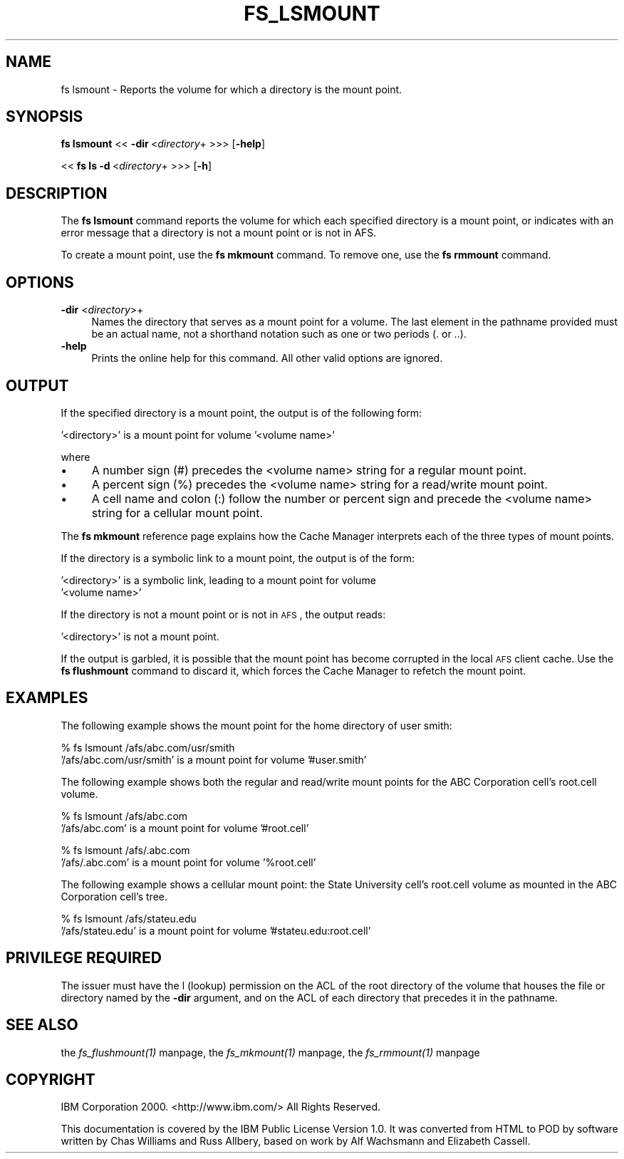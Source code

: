 .rn '' }`
''' $RCSfile$$Revision$$Date$
'''
''' $Log$
'''
.de Sh
.br
.if t .Sp
.ne 5
.PP
\fB\\$1\fR
.PP
..
.de Sp
.if t .sp .5v
.if n .sp
..
.de Ip
.br
.ie \\n(.$>=3 .ne \\$3
.el .ne 3
.IP "\\$1" \\$2
..
.de Vb
.ft CW
.nf
.ne \\$1
..
.de Ve
.ft R

.fi
..
'''
'''
'''     Set up \*(-- to give an unbreakable dash;
'''     string Tr holds user defined translation string.
'''     Bell System Logo is used as a dummy character.
'''
.tr \(*W-|\(bv\*(Tr
.ie n \{\
.ds -- \(*W-
.ds PI pi
.if (\n(.H=4u)&(1m=24u) .ds -- \(*W\h'-12u'\(*W\h'-12u'-\" diablo 10 pitch
.if (\n(.H=4u)&(1m=20u) .ds -- \(*W\h'-12u'\(*W\h'-8u'-\" diablo 12 pitch
.ds L" ""
.ds R" ""
'''   \*(M", \*(S", \*(N" and \*(T" are the equivalent of
'''   \*(L" and \*(R", except that they are used on ".xx" lines,
'''   such as .IP and .SH, which do another additional levels of
'''   double-quote interpretation
.ds M" """
.ds S" """
.ds N" """""
.ds T" """""
.ds L' '
.ds R' '
.ds M' '
.ds S' '
.ds N' '
.ds T' '
'br\}
.el\{\
.ds -- \(em\|
.tr \*(Tr
.ds L" ``
.ds R" ''
.ds M" ``
.ds S" ''
.ds N" ``
.ds T" ''
.ds L' `
.ds R' '
.ds M' `
.ds S' '
.ds N' `
.ds T' '
.ds PI \(*p
'br\}
.\"	If the F register is turned on, we'll generate
.\"	index entries out stderr for the following things:
.\"		TH	Title 
.\"		SH	Header
.\"		Sh	Subsection 
.\"		Ip	Item
.\"		X<>	Xref  (embedded
.\"	Of course, you have to process the output yourself
.\"	in some meaninful fashion.
.if \nF \{
.de IX
.tm Index:\\$1\t\\n%\t"\\$2"
..
.nr % 0
.rr F
.\}
.TH FS_LSMOUNT 1 "OpenAFS" "1/Mar/2006" "AFS Command Reference"
.UC
.if n .hy 0
.if n .na
.ds C+ C\v'-.1v'\h'-1p'\s-2+\h'-1p'+\s0\v'.1v'\h'-1p'
.de CQ          \" put $1 in typewriter font
.ft CW
'if n "\c
'if t \\&\\$1\c
'if n \\&\\$1\c
'if n \&"
\\&\\$2 \\$3 \\$4 \\$5 \\$6 \\$7
'.ft R
..
.\" @(#)ms.acc 1.5 88/02/08 SMI; from UCB 4.2
.	\" AM - accent mark definitions
.bd B 3
.	\" fudge factors for nroff and troff
.if n \{\
.	ds #H 0
.	ds #V .8m
.	ds #F .3m
.	ds #[ \f1
.	ds #] \fP
.\}
.if t \{\
.	ds #H ((1u-(\\\\n(.fu%2u))*.13m)
.	ds #V .6m
.	ds #F 0
.	ds #[ \&
.	ds #] \&
.\}
.	\" simple accents for nroff and troff
.if n \{\
.	ds ' \&
.	ds ` \&
.	ds ^ \&
.	ds , \&
.	ds ~ ~
.	ds ? ?
.	ds ! !
.	ds /
.	ds q
.\}
.if t \{\
.	ds ' \\k:\h'-(\\n(.wu*8/10-\*(#H)'\'\h"|\\n:u"
.	ds ` \\k:\h'-(\\n(.wu*8/10-\*(#H)'\`\h'|\\n:u'
.	ds ^ \\k:\h'-(\\n(.wu*10/11-\*(#H)'^\h'|\\n:u'
.	ds , \\k:\h'-(\\n(.wu*8/10)',\h'|\\n:u'
.	ds ~ \\k:\h'-(\\n(.wu-\*(#H-.1m)'~\h'|\\n:u'
.	ds ? \s-2c\h'-\w'c'u*7/10'\u\h'\*(#H'\zi\d\s+2\h'\w'c'u*8/10'
.	ds ! \s-2\(or\s+2\h'-\w'\(or'u'\v'-.8m'.\v'.8m'
.	ds / \\k:\h'-(\\n(.wu*8/10-\*(#H)'\z\(sl\h'|\\n:u'
.	ds q o\h'-\w'o'u*8/10'\s-4\v'.4m'\z\(*i\v'-.4m'\s+4\h'\w'o'u*8/10'
.\}
.	\" troff and (daisy-wheel) nroff accents
.ds : \\k:\h'-(\\n(.wu*8/10-\*(#H+.1m+\*(#F)'\v'-\*(#V'\z.\h'.2m+\*(#F'.\h'|\\n:u'\v'\*(#V'
.ds 8 \h'\*(#H'\(*b\h'-\*(#H'
.ds v \\k:\h'-(\\n(.wu*9/10-\*(#H)'\v'-\*(#V'\*(#[\s-4v\s0\v'\*(#V'\h'|\\n:u'\*(#]
.ds _ \\k:\h'-(\\n(.wu*9/10-\*(#H+(\*(#F*2/3))'\v'-.4m'\z\(hy\v'.4m'\h'|\\n:u'
.ds . \\k:\h'-(\\n(.wu*8/10)'\v'\*(#V*4/10'\z.\v'-\*(#V*4/10'\h'|\\n:u'
.ds 3 \*(#[\v'.2m'\s-2\&3\s0\v'-.2m'\*(#]
.ds o \\k:\h'-(\\n(.wu+\w'\(de'u-\*(#H)/2u'\v'-.3n'\*(#[\z\(de\v'.3n'\h'|\\n:u'\*(#]
.ds d- \h'\*(#H'\(pd\h'-\w'~'u'\v'-.25m'\f2\(hy\fP\v'.25m'\h'-\*(#H'
.ds D- D\\k:\h'-\w'D'u'\v'-.11m'\z\(hy\v'.11m'\h'|\\n:u'
.ds th \*(#[\v'.3m'\s+1I\s-1\v'-.3m'\h'-(\w'I'u*2/3)'\s-1o\s+1\*(#]
.ds Th \*(#[\s+2I\s-2\h'-\w'I'u*3/5'\v'-.3m'o\v'.3m'\*(#]
.ds ae a\h'-(\w'a'u*4/10)'e
.ds Ae A\h'-(\w'A'u*4/10)'E
.ds oe o\h'-(\w'o'u*4/10)'e
.ds Oe O\h'-(\w'O'u*4/10)'E
.	\" corrections for vroff
.if v .ds ~ \\k:\h'-(\\n(.wu*9/10-\*(#H)'\s-2\u~\d\s+2\h'|\\n:u'
.if v .ds ^ \\k:\h'-(\\n(.wu*10/11-\*(#H)'\v'-.4m'^\v'.4m'\h'|\\n:u'
.	\" for low resolution devices (crt and lpr)
.if \n(.H>23 .if \n(.V>19 \
\{\
.	ds : e
.	ds 8 ss
.	ds v \h'-1'\o'\(aa\(ga'
.	ds _ \h'-1'^
.	ds . \h'-1'.
.	ds 3 3
.	ds o a
.	ds d- d\h'-1'\(ga
.	ds D- D\h'-1'\(hy
.	ds th \o'bp'
.	ds Th \o'LP'
.	ds ae ae
.	ds Ae AE
.	ds oe oe
.	ds Oe OE
.\}
.rm #[ #] #H #V #F C
.SH "NAME"
fs lsmount \- Reports the volume for which a directory is the mount point.
.SH "SYNOPSIS"
\fBfs lsmount\fR <<\ \fB\-dir\fR\ <\fIdirectory\fR+ >>> [\fB\-help\fR]
.PP
<<\ \fBfs\ ls\ \-d\fR\ <\fIdirectory\fR+ >>> [\fB\-h\fR]
.SH "DESCRIPTION"
The \fBfs lsmount\fR command reports the volume for which each specified
directory is a mount point, or indicates with an error message that a
directory is not a mount point or is not in AFS.
.PP
To create a mount point, use the \fBfs mkmount\fR command. To remove one, use
the \fBfs rmmount\fR command.
.SH "OPTIONS"
.Ip "\fB\-dir\fR <\fIdirectory\fR>+" 4
Names the directory that serves as a mount point for a volume. The last
element in the pathname provided must be an actual name, not a shorthand
notation such as one or two periods (\f(CW.\fR or \f(CW..\fR).
.Ip "\fB\-help\fR" 4
Prints the online help for this command. All other valid options
are ignored.
.SH "OUTPUT"
If the specified directory is a mount point, the output is of the
following form:
.PP
.Vb 1
\&   '<directory>' is a mount point for volume '<volume name>'
.Ve
where
.Ip "\(bu" 4
A number sign (\f(CW#\fR) precedes the <volume name> string for a regular mount
point.
.Ip "\(bu" 4
A percent sign (\f(CW%\fR) precedes the <volume name> string for a read/write
mount point.
.Ip "\(bu" 4
A cell name and colon (\f(CW:\fR) follow the number or percent sign and precede
the <volume name> string for a cellular mount point.
.PP
The \fBfs mkmount\fR reference page explains how the Cache Manager interprets
each of the three types of mount points.
.PP
If the directory is a symbolic link to a mount point, the output is of the
form:
.PP
.Vb 2
\&   '<directory>' is a symbolic link, leading to a mount point for volume
\&   '<volume name>'
.Ve
If the directory is not a mount point or is not in \s-1AFS\s0, the output reads:
.PP
.Vb 1
\&   '<directory>' is not a mount point.
.Ve
If the output is garbled, it is possible that the mount point has become
corrupted in the local \s-1AFS\s0 client cache. Use the \fBfs flushmount\fR command
to discard it, which forces the Cache Manager to refetch the mount point.
.SH "EXAMPLES"
The following example shows the mount point for the home directory of user
\f(CWsmith\fR:
.PP
.Vb 2
\&   % fs lsmount /afs/abc.com/usr/smith
\&   '/afs/abc.com/usr/smith' is a mount point for volume '#user.smith'
.Ve
The following example shows both the regular and read/write mount points
for the ABC Corporation cell's \f(CWroot.cell\fR volume.
.PP
.Vb 2
\&   % fs lsmount /afs/abc.com
\&   '/afs/abc.com' is a mount point for volume '#root.cell'
.Ve
.Vb 2
\&   % fs lsmount /afs/.abc.com
\&   '/afs/.abc.com' is a mount point for volume '%root.cell'
.Ve
The following example shows a cellular mount point: the State University
cell's \f(CWroot.cell\fR volume as mounted in the ABC Corporation cell's tree.
.PP
.Vb 2
\&   % fs lsmount /afs/stateu.edu
\&   '/afs/stateu.edu' is a mount point for volume '#stateu.edu:root.cell'
.Ve
.SH "PRIVILEGE REQUIRED"
The issuer must have the \f(CWl\fR (lookup) permission on the ACL of the root
directory of the volume that houses the file or directory named by the
\fB\-dir\fR argument, and on the ACL of each directory that precedes it in the
pathname.
.SH "SEE ALSO"
the \fIfs_flushmount(1)\fR manpage,
the \fIfs_mkmount(1)\fR manpage,
the \fIfs_rmmount(1)\fR manpage
.SH "COPYRIGHT"
IBM Corporation 2000. <http://www.ibm.com/> All Rights Reserved.
.PP
This documentation is covered by the IBM Public License Version 1.0.  It was
converted from HTML to POD by software written by Chas Williams and Russ
Allbery, based on work by Alf Wachsmann and Elizabeth Cassell.

.rn }` ''
.IX Title "FS_LSMOUNT 1"
.IX Name "fs lsmount - Reports the volume for which a directory is the mount point."

.IX Header "NAME"

.IX Header "SYNOPSIS"

.IX Header "DESCRIPTION"

.IX Header "OPTIONS"

.IX Item "\fB\-dir\fR <\fIdirectory\fR>+"

.IX Item "\fB\-help\fR"

.IX Header "OUTPUT"

.IX Item "\(bu"

.IX Item "\(bu"

.IX Item "\(bu"

.IX Header "EXAMPLES"

.IX Header "PRIVILEGE REQUIRED"

.IX Header "SEE ALSO"

.IX Header "COPYRIGHT"

